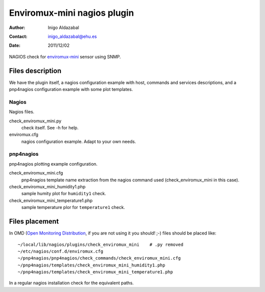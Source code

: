 ****************************
Enviromux-mini nagios plugin
****************************

:Author: Inigo Aldazabal
:Contact: inigo_aldazabal@ehu.es
:Date: 2011/12/02

NAGIOS check for `enviromux-mini`_ sensor using SNMP.

.. _`enviromux-mini`: http://www.networktechinc.com/enviro-mini.html

Files description
=================

We have the plugin itself, a nagios configuration example with host, commands and services descriptions, and a pnp4nagios configuration example with some plot templates.

Nagios
------

Nagios files.

check_enviromux_mini.py
        check itself. See -h for help.

enviromux.cfg
        nagios configuration example. Adapt to your own needs.


pnp4nagios
----------

pnp4nagios plotting example configuration.

check_enviromux_mini.cfg
        pnp4nagios template name extraction from the nagios command used (check_enviromux_mini in this case).

check_enviromux_mini_humidity1.php
        sample humity plot for ``humidity1`` check.

check_enviromux_mini_temperature1.php
        sample temperature plor for ``temperature1`` check.


Files placement
===============

In OMD (`Open Monitoring Distribution`_, if you are not using it you should! ;-) files should be placed like::

	~/local/lib/nagios/plugins/check_enviromux_mini    # .py removed
	~/etc/nagios/conf.d/enviromux.cfg
	~/pnp4nagios/pnp4nagios/check_commands/check_enviromux_mini.cfg
	~/pnp4nagios/templates/check_enviromux_mini_humidity1.php
	~/pnp4nagios/templates/check_enviromux_mini_temperature1.php

In a regular nagios installation check for the equivalent paths.

.. _`Open Monitoring Distribution`: http://omdistro.org/


